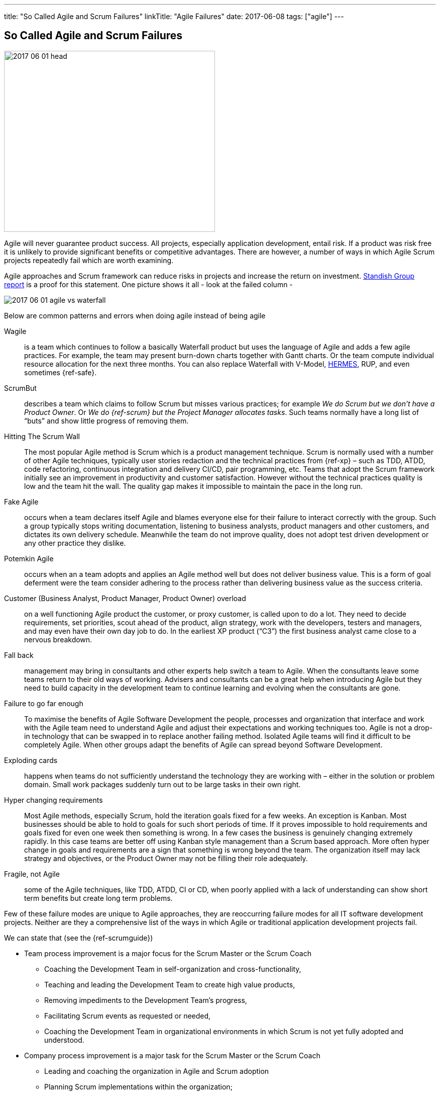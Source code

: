 ---
title: "So Called Agile and Scrum Failures"
linkTitle: "Agile Failures"
date: 2017-06-08
tags: ["agile"]
---

== So Called Agile and Scrum Failures
:author: Marcel Baumann
:email: <marcel.baumann@tangly.net>
:homepage: https://www.tangly.net/
:company: https://www.tangly.net/[tangly llc]
:copyright: CC-BY-SA 4.0

image::2017-06-01-head.jpg[width=420,height=360,role=left]
Agile will never guarantee product success.
All projects, especially application development, entail risk.
If a product was risk free it is unlikely to provide significant benefits or competitive advantages.
There are however, a number of ways in which Agile Scrum projects repeatedly fail which are worth examining.

Agile approaches and Scrum framework can reduce risks in projects and increase the return on investment.
https://www.infoq.com/articles/standish-chaos-2015[Standish Group report] is a proof for this statement.
One picture shows it all - look at the failed column -

image::2017-06-01-agile-vs-waterfall.jpg[role=center]

Below are common patterns and errors when doing agile instead of being agile

Wagile::
is a team which continues to follow a basically Waterfall product but uses the language of Agile and adds a few agile practices.
For example, the team may present burn-down charts together with Gantt charts.
Or the team compute individual resource allocation for the next three months.
You can also replace Waterfall with V-Model, http://www.hermes.admin.ch/onlinepublikation/index.xhtml[HERMES], RUP, and even sometimes {ref-safe}.
ScrumBut::
describes a team which claims to follow Scrum but misses various practices; for example _We do Scrum but we don’t have a Product Owner_.
Or _We do {ref-scrum} but the Project Manager allocates tasks_.
Such teams normally have a long list of “buts” and show little progress of removing them.
Hitting The Scrum Wall::
The most popular Agile method is Scrum which is a product management technique.
Scrum is normally used with a number of other Agile techniques, typically user stories redaction and the technical practices from {ref-xp} – such as TDD, ATDD, code refactoring, continuous integration and delivery CI/CD, pair programming, etc.
Teams that adopt the Scrum framework initially see an improvement in productivity and customer satisfaction.
However without the technical practices quality is low and the team hit the wall.
The quality gap makes it impossible to maintain the pace in the long run.
Fake Agile::
occurs when a team declares itself Agile and blames everyone else for their failure to interact correctly with the group.
Such a group typically stops writing documentation, listening to business analysts, product managers and other customers, and dictates its own delivery schedule.
Meanwhile the team do not improve quality, does not adopt test driven development or any other practice they dislike.
Potemkin Agile::
occurs when an a team adopts and applies an Agile method well but does not deliver business value.
This is a form of goal deferment were the team consider adhering to the process rather than delivering business value as the success criteria.
Customer (Business Analyst, Product Manager, Product Owner) overload::
on a well functioning Agile product the customer, or proxy customer, is called upon to do a lot.
They need to decide requirements, set priorities, scout ahead of the product, align strategy, work with the developers, testers and managers, and may even have their own day job to do.
In the earliest XP product (“C3”) the first business analyst came close to a nervous breakdown.
Fall back::
management may bring in consultants and other experts help switch a team to Agile.
When the consultants leave some teams return to their old ways of working.
Advisers and consultants can be a great help when introducing Agile but they need to build capacity in the development team to continue learning and evolving when the consultants are gone.
Failure to go far enough::
To maximise the benefits of Agile Software Development the people, processes and organization that interface and work with the Agile team need to understand Agile and adjust their expectations and working techniques too.
Agile is not a drop-in technology that can be swapped in to replace another failing method.
Isolated Agile teams will find it difficult to be completely Agile.
When other groups adapt the benefits of Agile can spread beyond Software Development.
Exploding cards::
happens when teams do not sufficiently understand the technology they are working with – either in the solution or problem domain.
Small work packages suddenly turn out to be large tasks in their own right.
Hyper changing requirements::
Most Agile methods, especially Scrum, hold the iteration goals fixed for a few weeks.
An exception is Kanban.
Most businesses should be able to hold to goals for such short periods of time.
If it proves impossible to hold requirements and goals fixed for even one week then something is wrong.
In a few cases the business is genuinely changing extremely rapidly.
In this case teams are better off using Kanban style management than a Scrum based approach.
More often hyper change in goals and requirements are a sign that something is wrong beyond the team.
The organization itself may lack strategy and objectives, or the Product Owner may not be filling their role adequately.
Fragile, not Agile::
some of the Agile techniques, like TDD, ATDD, CI or CD, when poorly applied with a lack of understanding can show short term benefits but create long term problems.

Few of these failure modes are unique to Agile approaches, they are reoccurring failure modes for all IT software development projects.
Neither are they a comprehensive list of the ways in which Agile or traditional application development projects fail.

We can state that (see the {ref-scrumguide})

* Team process improvement is a major focus for the Scrum Master or the Scrum Coach
** Coaching the Development Team in self-organization and cross-functionality,
** Teaching and leading the Development Team to create high value products,
** Removing impediments to the Development Team’s progress,
** Facilitating Scrum events as requested or needed,
** Coaching the Development Team in organizational environments in which Scrum is not yet fully adopted and understood.
* Company process improvement is a major task for the Scrum Master or the Scrum Coach
** Leading and coaching the organization in Agile and Scrum adoption
** Planning Scrum implementations within the organization;
** Helping employees and stakeholders understand and enact Scrum and empirical product development;
** Causing change that increases the productivity of the Scrum Team; and,
** Working with other Scrum Masters to increase the effectiveness of the application of Scrum in the organization.

The essence of succeeding with Agile, Lean and {ref-scrum} is

* It is a http://en.wikipedia.org/wiki/Change_management[change process] with well known and discussed aspects,
* You must have a strong and experienced Scrum Master and Scrum Coach to maximise success,
* Do not tinker with the Scrum process before you really master it,
* If you have to scale your process, please consider {ref-less}.
